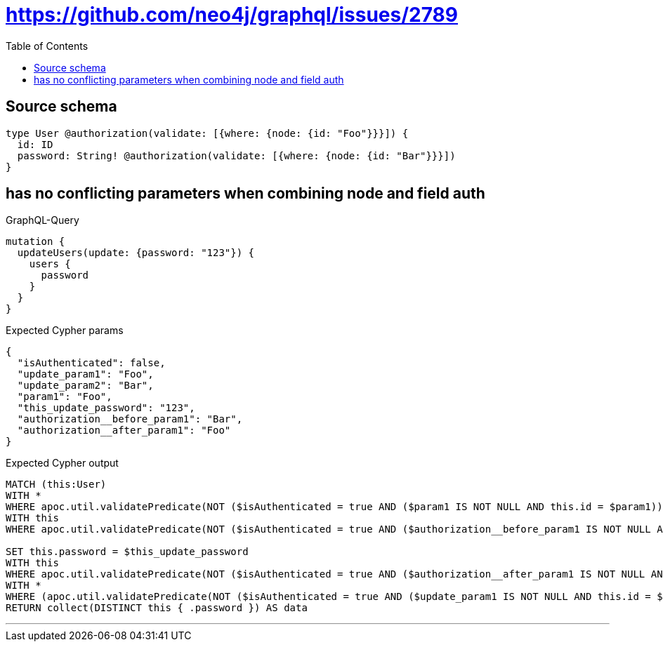 :toc:

= https://github.com/neo4j/graphql/issues/2789

== Source schema

[source,graphql,schema=true]
----
type User @authorization(validate: [{where: {node: {id: "Foo"}}}]) {
  id: ID
  password: String! @authorization(validate: [{where: {node: {id: "Bar"}}}])
}
----
== has no conflicting parameters when combining node and field auth

.GraphQL-Query
[source,graphql]
----
mutation {
  updateUsers(update: {password: "123"}) {
    users {
      password
    }
  }
}
----

.Expected Cypher params
[source,json]
----
{
  "isAuthenticated": false,
  "update_param1": "Foo",
  "update_param2": "Bar",
  "param1": "Foo",
  "this_update_password": "123",
  "authorization__before_param1": "Bar",
  "authorization__after_param1": "Foo"
}
----

.Expected Cypher output
[source,cypher]
----
MATCH (this:User)
WITH *
WHERE apoc.util.validatePredicate(NOT ($isAuthenticated = true AND ($param1 IS NOT NULL AND this.id = $param1)), "@neo4j/graphql/FORBIDDEN", [0])
WITH this
WHERE apoc.util.validatePredicate(NOT ($isAuthenticated = true AND ($authorization__before_param1 IS NOT NULL AND this.id = $authorization__before_param1)), "@neo4j/graphql/FORBIDDEN", [0])

SET this.password = $this_update_password
WITH this
WHERE apoc.util.validatePredicate(NOT ($isAuthenticated = true AND ($authorization__after_param1 IS NOT NULL AND this.id = $authorization__after_param1)), "@neo4j/graphql/FORBIDDEN", [0]) AND apoc.util.validatePredicate(NOT ($isAuthenticated = true AND ($authorization__after_param1 IS NOT NULL AND this.id = $authorization__after_param1)), "@neo4j/graphql/FORBIDDEN", [0])
WITH *
WHERE (apoc.util.validatePredicate(NOT ($isAuthenticated = true AND ($update_param1 IS NOT NULL AND this.id = $update_param1)), "@neo4j/graphql/FORBIDDEN", [0]) AND apoc.util.validatePredicate(NOT ($isAuthenticated = true AND ($update_param2 IS NOT NULL AND this.id = $update_param2)), "@neo4j/graphql/FORBIDDEN", [0]))
RETURN collect(DISTINCT this { .password }) AS data
----

'''

